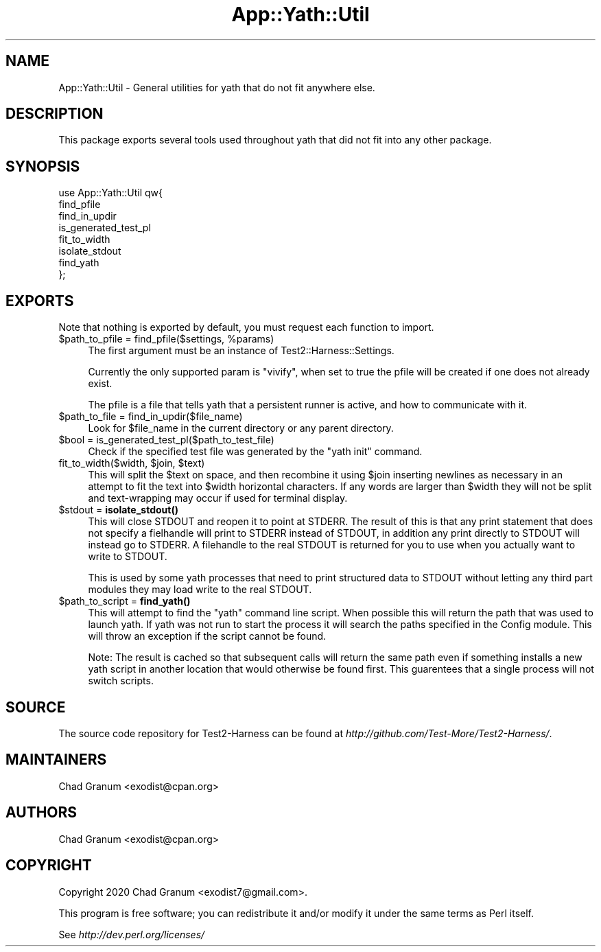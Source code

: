 .\" -*- mode: troff; coding: utf-8 -*-
.\" Automatically generated by Pod::Man 5.01 (Pod::Simple 3.43)
.\"
.\" Standard preamble:
.\" ========================================================================
.de Sp \" Vertical space (when we can't use .PP)
.if t .sp .5v
.if n .sp
..
.de Vb \" Begin verbatim text
.ft CW
.nf
.ne \\$1
..
.de Ve \" End verbatim text
.ft R
.fi
..
.\" \*(C` and \*(C' are quotes in nroff, nothing in troff, for use with C<>.
.ie n \{\
.    ds C` ""
.    ds C' ""
'br\}
.el\{\
.    ds C`
.    ds C'
'br\}
.\"
.\" Escape single quotes in literal strings from groff's Unicode transform.
.ie \n(.g .ds Aq \(aq
.el       .ds Aq '
.\"
.\" If the F register is >0, we'll generate index entries on stderr for
.\" titles (.TH), headers (.SH), subsections (.SS), items (.Ip), and index
.\" entries marked with X<> in POD.  Of course, you'll have to process the
.\" output yourself in some meaningful fashion.
.\"
.\" Avoid warning from groff about undefined register 'F'.
.de IX
..
.nr rF 0
.if \n(.g .if rF .nr rF 1
.if (\n(rF:(\n(.g==0)) \{\
.    if \nF \{\
.        de IX
.        tm Index:\\$1\t\\n%\t"\\$2"
..
.        if !\nF==2 \{\
.            nr % 0
.            nr F 2
.        \}
.    \}
.\}
.rr rF
.\" ========================================================================
.\"
.IX Title "App::Yath::Util 3"
.TH App::Yath::Util 3 2023-10-03 "perl v5.38.0" "User Contributed Perl Documentation"
.\" For nroff, turn off justification.  Always turn off hyphenation; it makes
.\" way too many mistakes in technical documents.
.if n .ad l
.nh
.SH NAME
App::Yath::Util \- General utilities for yath that do not fit anywhere else.
.SH DESCRIPTION
.IX Header "DESCRIPTION"
This package exports several tools used throughout yath that did not fit into
any other package.
.SH SYNOPSIS
.IX Header "SYNOPSIS"
.Vb 8
\&    use App::Yath::Util qw{
\&        find_pfile
\&        find_in_updir
\&        is_generated_test_pl
\&        fit_to_width
\&        isolate_stdout
\&        find_yath
\&    };
.Ve
.SH EXPORTS
.IX Header "EXPORTS"
Note that nothing is exported by default, you must request each function to
import.
.ie n .IP "$path_to_pfile = find_pfile($settings, %params)" 4
.el .IP "\f(CW$path_to_pfile\fR = find_pfile($settings, \f(CW%params\fR)" 4
.IX Item "$path_to_pfile = find_pfile($settings, %params)"
The first argument must be an instance of Test2::Harness::Settings.
.Sp
Currently the only supported param is \f(CW\*(C`vivify\*(C'\fR, when set to true the pfile
will be created if one does not already exist.
.Sp
The pfile is a file that tells yath that a persistent runner is active, and how
to communicate with it.
.ie n .IP "$path_to_file = find_in_updir($file_name)" 4
.el .IP "\f(CW$path_to_file\fR = find_in_updir($file_name)" 4
.IX Item "$path_to_file = find_in_updir($file_name)"
Look for \f(CW$file_name\fR in the current directory or any parent directory.
.ie n .IP "$bool = is_generated_test_pl($path_to_test_file)" 4
.el .IP "\f(CW$bool\fR = is_generated_test_pl($path_to_test_file)" 4
.IX Item "$bool = is_generated_test_pl($path_to_test_file)"
Check if the specified test file was generated by the \f(CW\*(C`yath init\*(C'\fR command.
.ie n .IP "fit_to_width($width, $join, $text)" 4
.el .IP "fit_to_width($width, \f(CW$join\fR, \f(CW$text\fR)" 4
.IX Item "fit_to_width($width, $join, $text)"
This will split the \f(CW$text\fR on space, and then recombine it using \f(CW$join\fR
inserting newlines as necessary in an attempt to fit the text into \f(CW$width\fR
horizontal characters. If any words are larger than \f(CW$width\fR they will not be
split and text-wrapping may occur if used for terminal display.
.ie n .IP "$stdout = \fBisolate_stdout()\fR" 4
.el .IP "\f(CW$stdout\fR = \fBisolate_stdout()\fR" 4
.IX Item "$stdout = isolate_stdout()"
This will close STDOUT and reopen it to point at STDERR. The result of this is
that any print statement that does not specify a fielhandle will print to
STDERR instead of STDOUT, in addition any print directly to STDOUT will instead
go to STDERR. A filehandle to the real STDOUT is returned for you to use when
you actually want to write to STDOUT.
.Sp
This is used by some yath processes that need to print structured data to
STDOUT without letting any third part modules they may load write to the real
STDOUT.
.ie n .IP "$path_to_script = \fBfind_yath()\fR" 4
.el .IP "\f(CW$path_to_script\fR = \fBfind_yath()\fR" 4
.IX Item "$path_to_script = find_yath()"
This will attempt to find the \f(CW\*(C`yath\*(C'\fR command line script. When possible this
will return the path that was used to launch yath. If yath was not run to start
the process it will search the paths specified in the Config module. This
will throw an exception if the script cannot be found.
.Sp
Note: The result is cached so that subsequent calls will return the same path
even if something installs a new yath script in another location that would
otherwise be found first. This guarentees that a single process will not switch
scripts.
.SH SOURCE
.IX Header "SOURCE"
The source code repository for Test2\-Harness can be found at
\&\fIhttp://github.com/Test\-More/Test2\-Harness/\fR.
.SH MAINTAINERS
.IX Header "MAINTAINERS"
.IP "Chad Granum <exodist@cpan.org>" 4
.IX Item "Chad Granum <exodist@cpan.org>"
.SH AUTHORS
.IX Header "AUTHORS"
.PD 0
.IP "Chad Granum <exodist@cpan.org>" 4
.IX Item "Chad Granum <exodist@cpan.org>"
.PD
.SH COPYRIGHT
.IX Header "COPYRIGHT"
Copyright 2020 Chad Granum <exodist7@gmail.com>.
.PP
This program is free software; you can redistribute it and/or
modify it under the same terms as Perl itself.
.PP
See \fIhttp://dev.perl.org/licenses/\fR
